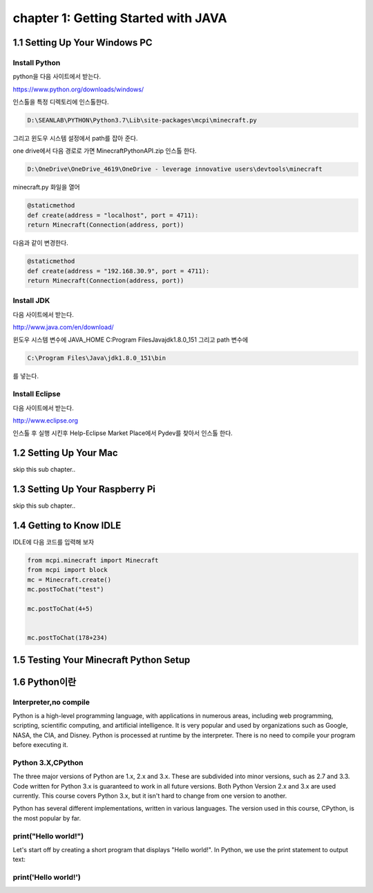 chapter 1: Getting Started with JAVA
============================================


1.1 Setting Up Your Windows PC
----------------------------------
Install Python
~~~~~~~~~~~~~~~

python을  다음 사이트에서 받는다.

https://www.python.org/downloads/windows/

인스톨을 특정 디렉토리에 인스톨한다.

.. code-block:: python

    D:\SEANLAB\PYTHON\Python3.7\Lib\site-packages\mcpi\minecraft.py


그리고 윈도우 시스템 설정에서 path를 잡아 준다.



one drive에서 다음 경로로 가면 MinecraftPythonAPI.zip
인스톨 한다.

.. code-block:: python

    D:\OneDrive\OneDrive_4619\OneDrive - leverage innovative users\devtools\minecraft



minecraft.py 화일을 열어

.. code-block:: python

    @staticmethod
    def create(address = "localhost", port = 4711):
    return Minecraft(Connection(address, port))

다음과 같이 변경한다.

.. code-block:: python

    @staticmethod
    def create(address = "192.168.30.9", port = 4711):
    return Minecraft(Connection(address, port))



Install JDK
~~~~~~~~~~~~~~~~~

다음 사이트에서 받는다.

http://www.java.com/en/download/



윈도우 시스템 변수에
JAVA_HOME  C:\Program Files\Java\jdk1.8.0_151
그리고 path 변수에

.. code-block:: python

    C:\Program Files\Java\jdk1.8.0_151\bin


를 넣는다.


Install Eclipse
~~~~~~~~~~~~~~~~~

다음 사이트에서 받는다.

http://www.eclipse.org

인스톨 후 실행 시킨후
Help-Eclipse Market Place에서
Pydev를 찾아서 인스톨 한다.


1.2 Setting Up Your Mac
---------------------------

skip this sub chapter..


1.3 Setting Up Your Raspberry Pi
-----------------------------------

skip this sub chapter..


1.4 Getting to Know IDLE
------------------------------

IDLE에 다음 코드를 입력해 보자


.. code-block:: python

    from mcpi.minecraft import Minecraft
    from mcpi import block
    mc = Minecraft.create()
    mc.postToChat("test")

    mc.postToChat(4+5)


    mc.postToChat(178+234)





1.5 Testing Your Minecraft Python Setup
------------------------------------------



1.6 Python이란
------------------------------------------
Interpreter,no compile
~~~~~~~~~~~~~~~~~~~~~~~~~~
Python is a high-level programming language, with applications in numerous areas, including web programming,
scripting, scientific computing, and artificial intelligence.
It is very popular and used by organizations such as Google, NASA, the CIA, and Disney.
Python is processed at runtime by the interpreter.
There is no need to compile your program before executing it.


Python 3.X,CPython
~~~~~~~~~~~~~~~~~~~~~~~~
The three major versions of Python are 1.x, 2.x and 3.x. These are subdivided into minor versions, such as 2.7 and 3.3.
Code written for Python 3.x is guaranteed to work in all future versions.
Both Python Version 2.x and 3.x are used currently.
This course covers Python 3.x, but it isn't hard to change from one version to another.

Python has several different implementations, written in various languages.
The version used in this course, CPython, is the most popular by far.

print("Hello world!")
~~~~~~~~~~~~~~~~~~~~~~~~~~~~~

Let's start off by creating a short program that displays "Hello world!".
In Python, we use the print statement to output text:

print('Hello world!')
~~~~~~~~~~~~~~~~~~~~~~~~~~~~~~~

